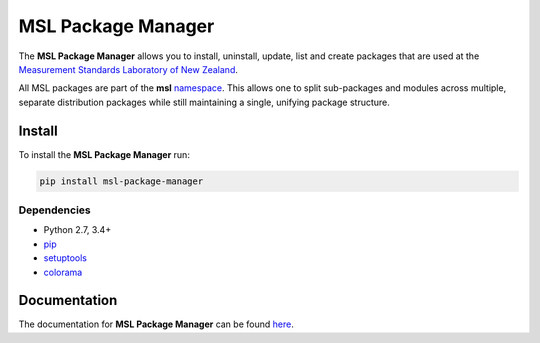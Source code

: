 MSL Package Manager
===================

|docs| |pypi|

The **MSL Package Manager** allows you to install, uninstall, update, list and create packages
that are used at the `Measurement Standards Laboratory of New Zealand`_.

All MSL packages are part of the **msl** namespace_. This allows one to split sub-packages and modules
across multiple, separate distribution packages while still maintaining a single, unifying package
structure.

Install
-------

To install the **MSL Package Manager** run:

.. code-block:: console

   pip install msl-package-manager

Dependencies
++++++++++++
* Python 2.7, 3.4+
* pip_
* setuptools_
* colorama_

Documentation
-------------

The documentation for **MSL Package Manager** can be found here_.

.. |docs| image:: https://readthedocs.org/projects/msl-package-manager/badge/?version=latest
   :target: https://msl-package-manager.readthedocs.io/en/latest/
   :alt: Documentation Status
   :scale: 100%

.. |pypi| image:: https://badge.fury.io/py/msl-package-manager.svg
   :target: https://badge.fury.io/py/msl-package-manager

.. _pip: https://pypi.org/project/pip/
.. _setuptools: https://pypi.org/project/setuptools/
.. _colorama: https://pypi.org/project/colorama/
.. _namespace: https://packaging.python.org/guides/packaging-namespace-packages/
.. _here: https://msl-package-manager.readthedocs.io/en/latest/
.. _Measurement Standards Laboratory of New Zealand: https://measurement.govt.nz/
